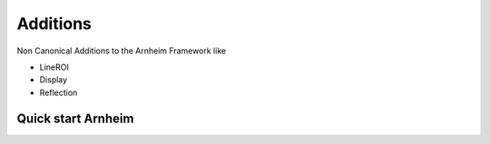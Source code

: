 Additions
==========

Non Canonical Additions to the Arnheim Framework
like

- LineROI
- Display
- Reflection



Quick start Arnheim
---------------------




